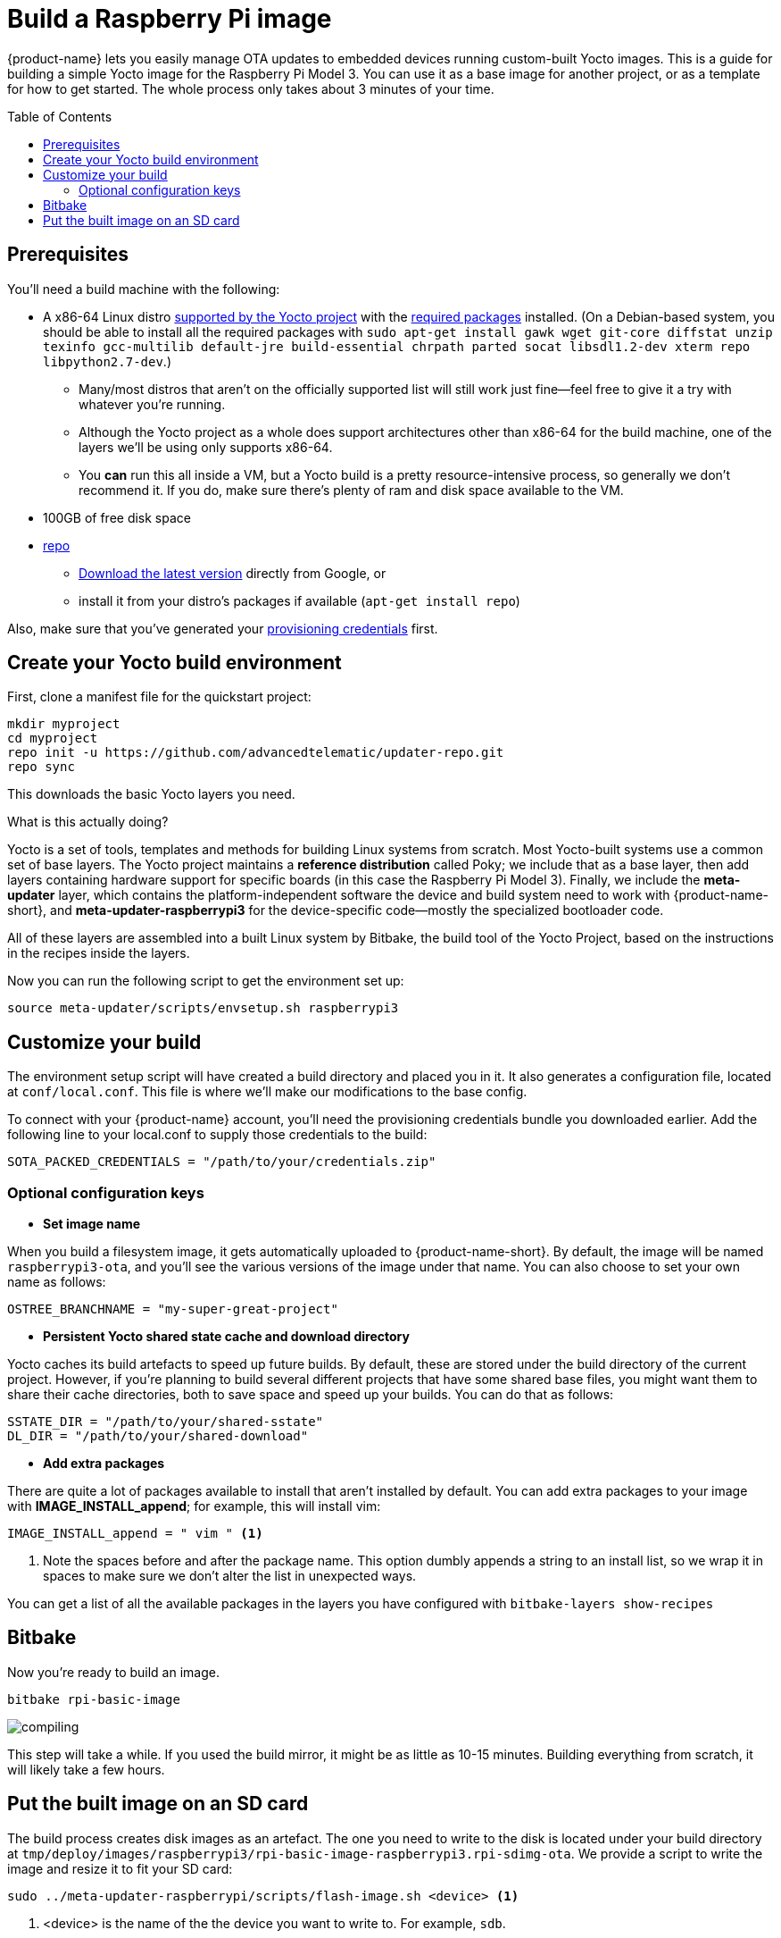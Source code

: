 = Build a Raspberry Pi image
:page-layout: page
:page-categories: [quickstarts]
:page-date: 2017-05-16 15:48:37
:page-order: 2
:icons: font
:toc: macro
:device: Raspberry Pi Model 3
:machine: raspberrypi3
:image: rpi-basic-image

{product-name} lets you easily manage OTA updates to embedded devices running custom-built Yocto images. This is a guide for building a simple Yocto image for the {device}. You can use it as a base image for another project, or as a template for how to get started. The whole process only takes about 3 minutes of your time.

toc::[]

// == Video guide

// video::229851072[vimeo,854,480]

// tag::prereqs[]

== Prerequisites

You'll need a build machine with the following:

* A x86-64 Linux distro link:http://www.yoctoproject.org/docs/2.2/ref-manual/ref-manual.html#detailed-supported-distros[supported by the Yocto project] with the link:http://www.yoctoproject.org/docs/current/ref-manual/ref-manual.html#required-packages-for-the-host-development-system[required packages] installed. (On a Debian-based system, you should be able to install all the required packages with `sudo apt-get install gawk wget git-core diffstat unzip texinfo gcc-multilib default-jre build-essential chrpath parted socat libsdl1.2-dev xterm repo libpython2.7-dev`.)
** Many/most distros that aren't on the officially supported list will still work just fine--feel free to give it a try with whatever you're running.
** Although the Yocto project as a whole does support architectures other than x86-64 for the build machine, one of the layers we'll be using only supports x86-64.
** You *can* run this all inside a VM, but a Yocto build is a pretty resource-intensive process, so generally we don't recommend it. If you do, make sure there's plenty of ram and disk space available to the VM.
* 100GB of free disk space
* link:https://android.googlesource.com/tools/repo/[repo]
** link:https://source.android.com/source/downloading#installing-repo[Download the latest version] directly from Google, or
** install it from your distro's packages if available (`apt-get install repo`)

Also, make sure that you've generated your link:generating-provisioning-credentials.html[provisioning credentials] first.
// end::prereqs[]
// tag::env-setup[]



== Create your Yocto build environment

First, clone a manifest file for the quickstart project:

----
mkdir myproject
cd myproject
repo init -u https://github.com/advancedtelematic/updater-repo.git
repo sync
----

This downloads the basic Yocto layers you need.

.What is this actually doing?
****
Yocto is a set of tools, templates and methods for building Linux systems from scratch. Most Yocto-built systems use a common set of base layers. The Yocto project maintains a *reference distribution* called Poky; we include that as a base layer, then add layers containing hardware support for specific boards (in this case the {device}). Finally, we include the *meta-updater* layer, which contains the platform-independent software the device and build system need to work with {product-name-short}, and *meta-updater-{machine}* for the device-specific code--mostly the specialized bootloader code.

All of these layers are assembled into a built Linux system by Bitbake, the build tool of the Yocto Project, based on the instructions in the recipes inside the layers.
****

Now you can run the following script to get the environment set up:

[subs=+attributes]
----
source meta-updater/scripts/envsetup.sh {machine}
----

// end::env-setup[]
// tag::config[]

== Customize your build

The environment setup script will have created a build directory and placed you in it. It also generates a configuration file, located at `conf/local.conf`. This file is where we'll make our modifications to the base config.

To connect with your {product-name} account, you'll need the provisioning credentials bundle you downloaded earlier. Add the following line to your local.conf to supply those credentials to the build:

----
SOTA_PACKED_CREDENTIALS = "/path/to/your/credentials.zip"
----

=== Optional configuration keys

* *Set image name*

When you build a filesystem image, it gets automatically uploaded to {product-name-short}. By default, the image will be named `{MACHINE}-ota`, and you'll see the various versions of the image under that name. You can also choose to set your own name as follows:

----
OSTREE_BRANCHNAME = "my-super-great-project"
----

* *Persistent Yocto shared state cache and download directory*

Yocto caches its build artefacts to speed up future builds. By default, these are stored under the build directory of the current project. However, if you're planning to build several different projects that have some shared base files, you might want them to share their cache directories, both to save space and speed up your builds. You can do that as follows:

----
SSTATE_DIR = "/path/to/your/shared-sstate"
DL_DIR = "/path/to/your/shared-download"
----

* *Add extra packages*

There are quite a lot of packages available to install that aren't installed by default. You can add extra packages to your image with *IMAGE_INSTALL_append*; for example, this will install vim:

----
IMAGE_INSTALL_append = " vim " <1>
----
<1> Note the spaces before and after the package name. This option dumbly appends a string to an install list, so we wrap it in spaces to make sure we don't alter the list in unexpected ways.

You can get a list of all the available packages in the layers you have configured with `bitbake-layers show-recipes`
// end::config[]
// tag::bitbake[]

== Bitbake

Now you're ready to build an image.

[subs=+attributes]
----
bitbake {image}
----

image::https://imgs.xkcd.com/comics/compiling.png[float="left",align="center"]

This step will take a while. If you used the build mirror, it might be as little as 10-15 minutes. Building everything from scratch, it will likely take a few hours.

// end::bitbake[]

== Put the built image on an SD card

The build process creates disk images as an artefact. The one you need to write to the disk is located under your build directory at `tmp/deploy/images/raspberrypi3/rpi-basic-image-raspberrypi3.rpi-sdimg-ota`. We provide a script to write the image and resize it to fit your SD card:

----
sudo ../meta-updater-raspberrypi/scripts/flash-image.sh <device> <1>
----
<1> <device> is the name of the the device you want to write to. For example, `sdb`.

TIP: You can also write the image using `dd`, but since the wrong kind of typo in a dd command is so dangerous, we don't recommend it. If you really want to do it that way, though, inspect the shell script to find the required commands.

Now, put the card into your Pi, plug it into a *wired* internet connection, and power it on. You should see it come online in a minute or two. It will generate a random name for itself during autoprovisioning; you can change the name later.

[discrete]
== link:../quickstarts/pushing-updates.html[Next: Pushing your first update >>]
